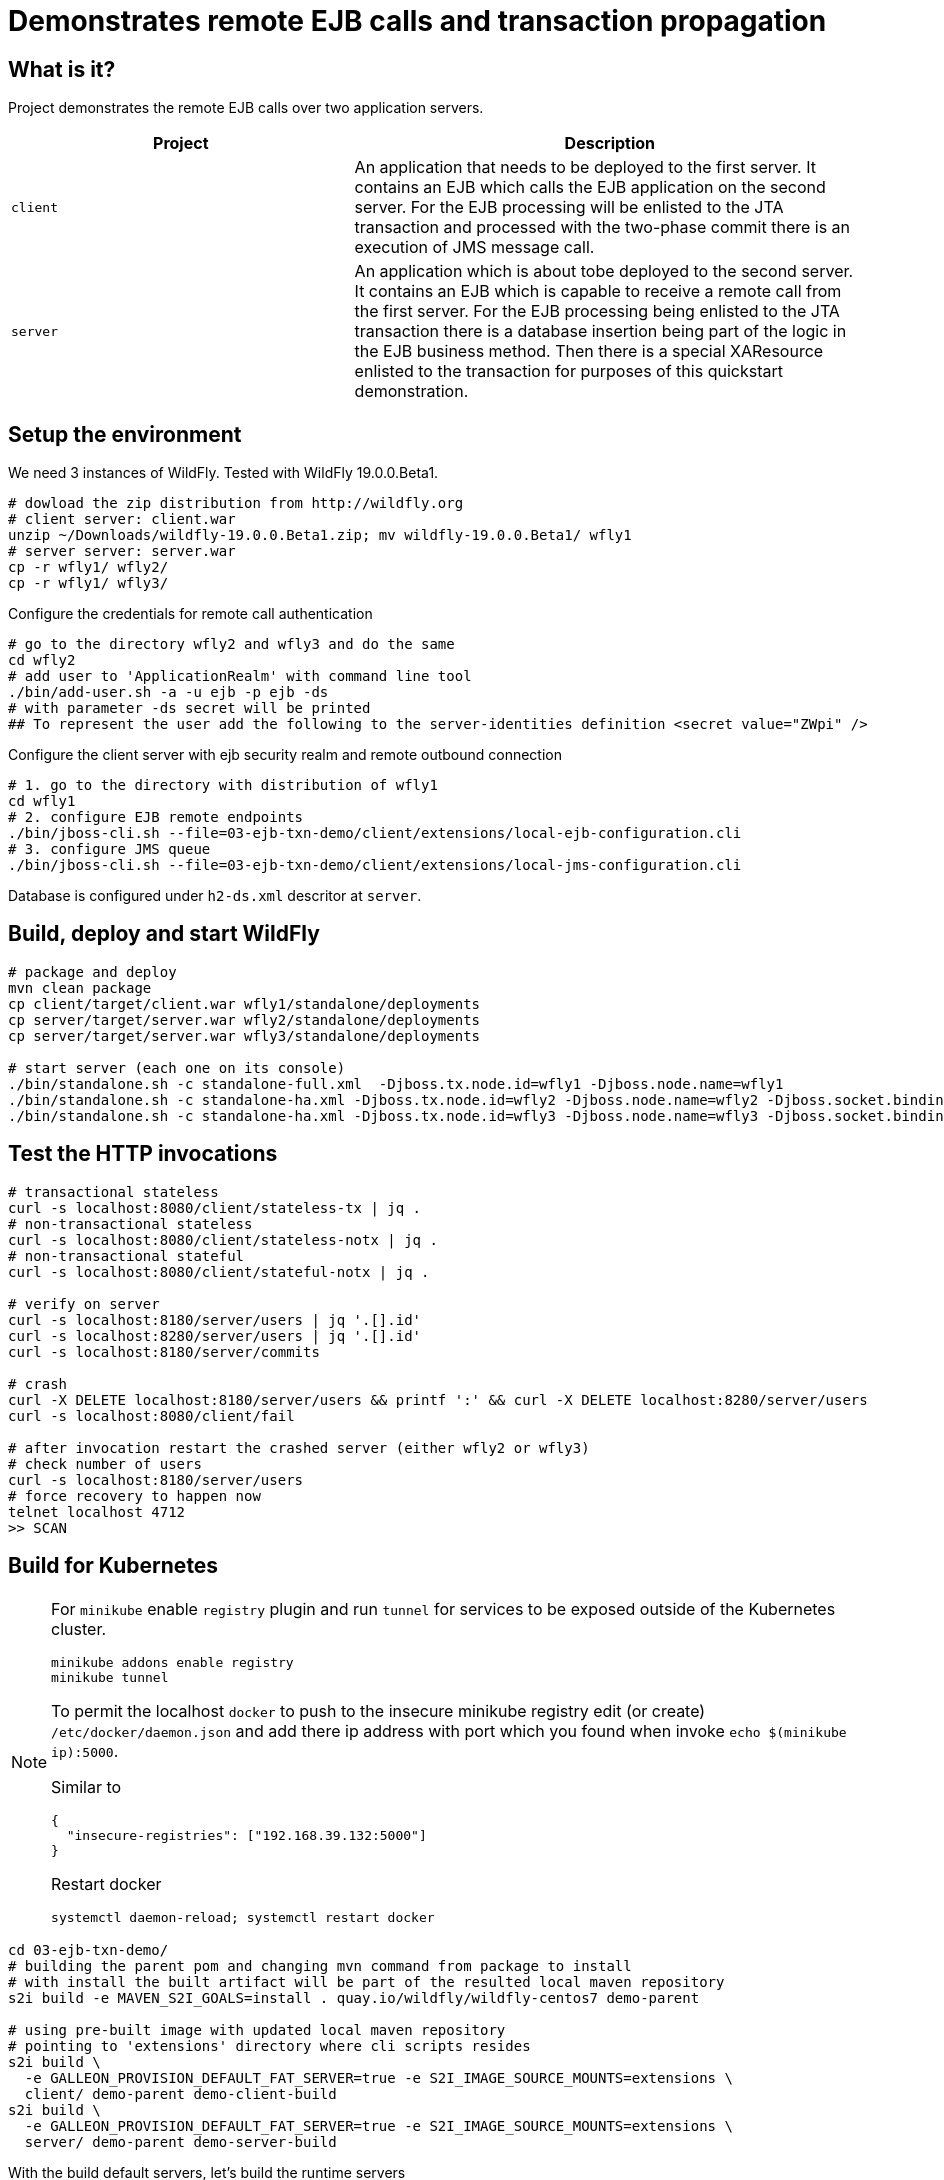 = Demonstrates remote EJB calls and transaction propagation

== What is it?

Project demonstrates the remote EJB calls over two application servers.

[cols="40%,60%",options="headers"]
|===
|Project |Description

|`client`
|An application that needs to be deployed to the first server. It contains an EJB which calls
 the EJB application on the second server.
 For the EJB processing will be enlisted to the JTA transaction and processed with the two-phase
 commit there is an execution of JMS message call.

|`server`
|An application which is about tobe deployed to the second server. It contains an EJB which is capable
 to receive a remote call from the first server.
 For the EJB processing being enlisted to the JTA transaction there is a database insertion
 being part of the logic in the EJB business method. Then there is a special XAResource
 enlisted to the transaction for purposes of this quickstart demonstration.

|===

== Setup the environment

We need 3 instances of WildFly. Tested with WildFly 19.0.0.Beta1.

[code, bash]
----
# dowload the zip distribution from http://wildfly.org
# client server: client.war
unzip ~/Downloads/wildfly-19.0.0.Beta1.zip; mv wildfly-19.0.0.Beta1/ wfly1
# server server: server.war
cp -r wfly1/ wfly2/
cp -r wfly1/ wfly3/
----

Configure the credentials for remote call authentication

[source,bash]
----
# go to the directory wfly2 and wfly3 and do the same
cd wfly2
# add user to 'ApplicationRealm' with command line tool
./bin/add-user.sh -a -u ejb -p ejb -ds
# with parameter -ds secret will be printed
## To represent the user add the following to the server-identities definition <secret value="ZWpi" />
----

Configure the client server with ejb security realm and remote outbound connection

[source,bash]
----
# 1. go to the directory with distribution of wfly1
cd wfly1
# 2. configure EJB remote endpoints
./bin/jboss-cli.sh --file=03-ejb-txn-demo/client/extensions/local-ejb-configuration.cli
# 3. configure JMS queue
./bin/jboss-cli.sh --file=03-ejb-txn-demo/client/extensions/local-jms-configuration.cli
----

Database is configured under `h2-ds.xml` descritor at `server`.

== Build, deploy and start WildFly

[source,sh]
----
# package and deploy
mvn clean package
cp client/target/client.war wfly1/standalone/deployments
cp server/target/server.war wfly2/standalone/deployments
cp server/target/server.war wfly3/standalone/deployments

# start server (each one on its console)
./bin/standalone.sh -c standalone-full.xml  -Djboss.tx.node.id=wfly1 -Djboss.node.name=wfly1
./bin/standalone.sh -c standalone-ha.xml -Djboss.tx.node.id=wfly2 -Djboss.node.name=wfly2 -Djboss.socket.binding.port-offset=100
./bin/standalone.sh -c standalone-ha.xml -Djboss.tx.node.id=wfly3 -Djboss.node.name=wfly3 -Djboss.socket.binding.port-offset=200
----

== Test the HTTP invocations

[source,sh]
----
# transactional stateless
curl -s localhost:8080/client/stateless-tx | jq .
# non-transactional stateless
curl -s localhost:8080/client/stateless-notx | jq .
# non-transactional stateful
curl -s localhost:8080/client/stateful-notx | jq .

# verify on server
curl -s localhost:8180/server/users | jq '.[].id'
curl -s localhost:8280/server/users | jq '.[].id'
curl -s localhost:8180/server/commits

# crash
curl -X DELETE localhost:8180/server/users && printf ':' && curl -X DELETE localhost:8280/server/users
curl -s localhost:8080/client/fail

# after invocation restart the crashed server (either wfly2 or wfly3)
# check number of users
curl -s localhost:8180/server/users
# force recovery to happen now
telnet localhost 4712
>> SCAN
----

== Build for Kubernetes

[NOTE]
====
For `minikube` enable `registry` plugin and run `tunnel` for services to be exposed outside
of the Kubernetes cluster.

[source,sh]
----
minikube addons enable registry
minikube tunnel
----

To permit the localhost `docker` to push to the insecure minikube registry
edit (or create) `/etc/docker/daemon.json` and add there ip address with port
which you found when invoke `echo $(minikube ip):5000`.

Similar to
[code,yaml]
----
{
  "insecure-registries": ["192.168.39.132:5000"]
}
----
Restart docker
[code,sh]
----
systemctl daemon-reload; systemctl restart docker
----
====

[source,bash]
----
cd 03-ejb-txn-demo/
# building the parent pom and changing mvn command from package to install
# with install the built artifact will be part of the resulted local maven repository
s2i build -e MAVEN_S2I_GOALS=install . quay.io/wildfly/wildfly-centos7 demo-parent

# using pre-built image with updated local maven repository
# pointing to 'extensions' directory where cli scripts resides
s2i build \
  -e GALLEON_PROVISION_DEFAULT_FAT_SERVER=true -e S2I_IMAGE_SOURCE_MOUNTS=extensions \
  client/ demo-parent demo-client-build
s2i build \
  -e GALLEON_PROVISION_DEFAULT_FAT_SERVER=true -e S2I_IMAGE_SOURCE_MOUNTS=extensions \
  server/ demo-parent demo-server-build
----

With the build default servers, let's build the runtime servers

[source,sh]
----
cd s2i-runtime-image
# change Dockerfile `--from` to `demo-client-build`, enable JAVA_OPTS_APPEND
docker build --squash -t $(minikube ip):5000/demo/client .
docker push $(minikube ip):5000/demo/client
# change Dockerfile `--from` to `demo-server-build`, comment out JAVA_OPTS_APPEND
docker build --squash -t $(minikube ip):5000/demo/server .
docker push $(minikube ip):5000/demo/server
----

Now we can deploy

[source,sh]
----
kubectl create deployment client --image=localhost:5000/demo/client
kubectl set env deployment/client STATEFULSET_HEADLESS_SERVICE_NAME=client
kubectl expose deployment client --type=LoadBalancer --port=8080

kubectl create deployment server --image=localhost:5000/demo/server
kubectl set env deployment/server STATEFULSET_HEADLESS_SERVICE_NAME=server
kubectl expose deployment server --type=LoadBalancer --port=8080
kubectl scale deployment server --replicas=2
----

Now executing the endpoints

[source,sh]
----
# check the external ip addresses for the cluster services
kube get svc
curl http://10.97.204.81:8080/client/stateless-tx | jq .
----

For deploying this Quickstart to Kubernetes/Openshift container platform it is needed to realize some facts.
The application is deployed at the WildFly server which is running in a pod.
The pod is an ephemeral object that could be rescheduled, restarted or moved to a different machine by the platform.
This is favourable neither for transaction manager which requires a log to be saved per WildFly server instance
nor for EJB remoting which requires a stable remote endpoint to ensure the state and transaction affinity,
and which is used during EJB remote transaction recovery calls.
For this to work the platform has to offer some guarantees which are granted
by StatefulSet object in case of the Kubernetes/OpenShift.
The WildFly Operator uses the StatefulSet as the object to manage the WildFly with.

The WildFly Operator is the recommended way to manage the WildFly instances on Kubernetes/OpenShift.

=== Running on Kubernetes

For running the application on Kubernetes you need first to build a docker image that may be deployed.
The deployment process is managed by WildFly Operator. When Operator is correctly setup
then it pulls the docker image from a docker registry and starts the application server with the deployment.

==== Running on Kubernetes: build a docker image

[NOTE]
====
The base image to build the application for WildFly is `quay.io/repository/wildfly/wildfly-centos7`
====

The whole concept of the WildFly image builds are based on the https://github.com/openshift/source-to-image[s2i].
The *s2i* tooling takes a docker image (_quay.io/repository/wildfly/wildfly-centos7_ in WildFly case).
This image is enriched with a *s2i* logic which is invoked during build of provided source code.

The *s2i* logic is useful for deployment build for additional steps like configuring the application server.
Check the directories `client/extensions` and `server/extensions` where shell scripts executes the CLI commands to be executed.
The WildFly s2i does not know about the `extensions` directory but it knows how to work with
shell scripts named as `install.sh` and `postconfigure.sh`. On s2i build we need to inform about existence
of the directory with environmental variable `S2I_IMAGE_SOURCE_MOUNTS`.

Then there are directores `client/configuration` and `server/configuration`. The content of those
directories will be copied to the result image to directory `$JBOSS_HOME/standalone/configuraiton`.

In short the WildFly CLI scripts and other setup provides

* `client/configuration`
** xml descriptor of `wildlfly-config-url` property
* `server/configuration`
** properties file `application-users.properties` that configures a user `ejb` to be authorized on receiving EJB calls
* `client/extensions/remote-configuration.cli`
** sockets, security realm and remote outbound connection for connecting to the `server` deployment
** enabling transaction manager socket to accept calls to execute transaction recovery
** http socket client mapping for https://github.com/wildfly/wildfly/blob/master/docs/src/main/asciidoc/_developer-guide/ejb3/EJB_on_Kubernetes.adoc#ejb-configuration-for-kubernetes[EJB remoting works]
* `client/extensions/clustering.cli`
** adding jgroups extension and subsystem configuration
** reconfiguration of Infinispan caches for being distributed
** http socket client mapping for EJB remoting works


The client deployment then needs the `JAVA_OPTS` properties to be adjusted
with `wildlfly-config-url` command line argument which points to the XML descriptor.

* First install docker and https://github.com/openshift/source-to-image#installation[install the s2i].
* Second build the quickstart images which will be placed in the docker local registry
with names `wildfly-quickstarts/client` and `wildfly-quickstarts/server`.
+
[source,bash]
----
s2i build --context-dir ejb-txn-remote-call/client \
  -e MAVEN_OPTS="-Dcom.redhat.xpaas.repo.jbossorg" -e S2I_IMAGE_SOURCE_MOUNTS=extensions \
  -e JAVA_OPTS_APPEND='-Dwildfly.config.url=$JBOSS_HOME/standalone/configuration/custom-config.xml' \
  https://github.com/wildfly/quickstart \
  quay.io/repository/wildfly/wildfly-centos7 wildfly-quickstarts/client

s2i build --context-dir ejb-txn-remote-call/server \
  -e MAVEN_OPTS="-Dcom.redhat.xpaas.repo.jbossorg" S2I_IMAGE_SOURCE_MOUNTS=extensions \
  https://github.com/wildfly/quickstart \
  quay.io/repository/wildfly/wildfly-centos7 wildfly-quickstarts/server
----

[NOTE]
====
The WildFly *s2i* code, environmental properties and information about chain builds
can be found at https://github.com/wildfly/wildfly-s2i.
====

The result images `wildfly-quickstarts/client` and `wildfly-quickstarts/server` have to be pushed
to a docker registry. Then they may be used as images deployed to Kubernetes.

==== Running on Kubernetes: deploy with WildFly Operator

The WildFly Operator is deployed via Kubernetes `Deployment` object
which listen to changes at other Kubernetes object of type `CustomerResource`.
The WildFly Operator manages `CustomerResource` of kind `WildFlyServer`.

The WildFly Operator can be found at https://quay.io[Quay.io]
repository at https://quay.io/repository/wildfly/wildfly-operator
with source code at https://github.com/wildfly/wildfly-operator.

To start the `Deployment` has to be created on Kubernetes. The YAML definition can be found in
https://github.com/wildfly/wildfly-operator/blob/master/deploy/operator.yaml[WildFly Operator Github repository].

For deployment works right a https://github.com/wildfly/wildfly-operator/blob/master/deploy/service_account.yaml[service account],
https://github.com/wildfly/wildfly-operator/blob/master/deploy/role.yaml[a role] and
https://github.com/wildfly/wildfly-operator/blob/master/deploy/role_binding.yaml[a role binding] have to be created
in the Kubernetes cluster.

The follow-up step is creation of https://github.com/wildfly/wildfly-operator/blob/master/deploy/crds/wildfly_v1alpha1_wildflyserver_crd.yaml[`CustomResourceDefinition`]
(abbreviated as *CRD*) which defines what capabilities provides the Operator and which things may be configured for the `WildFlyServer` `CustomerResource`.

[NOTE]
====
If you clone the https://github.com/wildfly/wildfly-operator[WildFly Operator GitHub repository] to your
local disk you may use the prepared script https://github.com/wildfly/wildfly-operator/blob/master/build/run-minikube.sh[build/run-minikube.sh]
for that purpose.
====

The quickstart uses clustering.
The WildFly clustering works with https://github.com/jgroups-extras/jgroups-kubernetes[jgroups `KUBE_PING`]
protocol. This protocol requires having permission to list all available pods in scope of the `namespace`.
The `default` `ServiceAccount` does not have such permissions.
For development purposes it's possible to use
https://github.com/wildfly/wildfly-operator/blob/master/examples/clustering/crds/role_binding.yaml[`RoleBinding` definition from WildFly Operator repository].
The definition permits for the deployments to view details information about any Kubernetes object
inside of the current `namespace`.

When all this is setup and the WildFly Operator `Pod` is running we may prepare a definition
of the `CustomerResource` which makes the application deployed.
The `CustomerResource` definition points to the built images wildfly-quickstarts/client` and `wildfly-quickstarts/server`
which has to be pushed at some docker registry.

